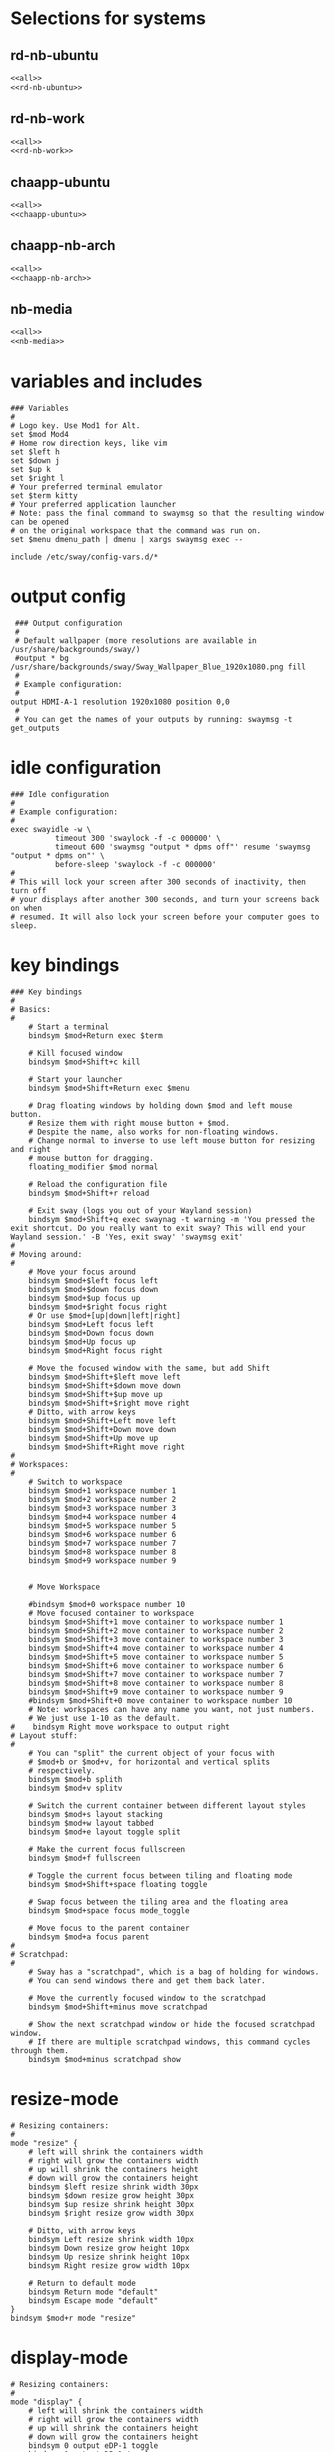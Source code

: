 #+startup: fold

* Selections for systems
** rd-nb-ubuntu
#+begin_src emacs-lisp :tangle config-rd-nb-ubuntu :noweb yes
  <<all>>
  <<rd-nb-ubuntu>>
#+end_src
** rd-nb-work
#+begin_src emacs-lisp :tangle config-rd-nb-work :noweb yes
  <<all>>
  <<rd-nb-work>>
#+end_src
** chaapp-ubuntu
#+begin_src emacs-lisp :tangle config-chaapp-ubuntu :noweb yes
  <<all>>
  <<chaapp-ubuntu>>
#+end_src

** chaapp-nb-arch
#+begin_src emacs-lisp :tangle config-chaapp-nb-arch :noweb yes
  <<all>>
  <<chaapp-nb-arch>>
#+end_src
** nb-media
#+begin_src emacs-lisp :tangle config-nb-media :noweb yes
  <<all>>
  <<nb-media>>
#+end_src

* variables and includes
#+begin_src shell :noweb-ref all
  ### Variables
  #
  # Logo key. Use Mod1 for Alt.
  set $mod Mod4
  # Home row direction keys, like vim
  set $left h
  set $down j
  set $up k
  set $right l
  # Your preferred terminal emulator
  set $term kitty
  # Your preferred application launcher
  # Note: pass the final command to swaymsg so that the resulting window can be opened
  # on the original workspace that the command was run on.
  set $menu dmenu_path | dmenu | xargs swaymsg exec --

  include /etc/sway/config-vars.d/*
#+end_src

* output config
#+begin_src shell :noweb-ref all
  ### Output configuration
  #
  # Default wallpaper (more resolutions are available in /usr/share/backgrounds/sway/)
  #output * bg /usr/share/backgrounds/sway/Sway_Wallpaper_Blue_1920x1080.png fill
  #
  # Example configuration:
  #
 output HDMI-A-1 resolution 1920x1080 position 0,0
  #
  # You can get the names of your outputs by running: swaymsg -t get_outputs
#+end_src
* idle configuration
#+begin_src shell :noweb-ref all
  ### Idle configuration
  #
  # Example configuration:
  #
  exec swayidle -w \
            timeout 300 'swaylock -f -c 000000' \
            timeout 600 'swaymsg "output * dpms off"' resume 'swaymsg "output * dpms on"' \
            before-sleep 'swaylock -f -c 000000'
  #
  # This will lock your screen after 300 seconds of inactivity, then turn off
  # your displays after another 300 seconds, and turn your screens back on when
  # resumed. It will also lock your screen before your computer goes to sleep.
#+end_src

* key bindings
#+begin_src shell :noweb-ref all
  ### Key bindings
  #
  # Basics:
  #
      # Start a terminal
      bindsym $mod+Return exec $term

      # Kill focused window
      bindsym $mod+Shift+c kill

      # Start your launcher
      bindsym $mod+Shift+Return exec $menu

      # Drag floating windows by holding down $mod and left mouse button.
      # Resize them with right mouse button + $mod.
      # Despite the name, also works for non-floating windows.
      # Change normal to inverse to use left mouse button for resizing and right
      # mouse button for dragging.
      floating_modifier $mod normal

      # Reload the configuration file
      bindsym $mod+Shift+r reload

      # Exit sway (logs you out of your Wayland session)
      bindsym $mod+Shift+q exec swaynag -t warning -m 'You pressed the exit shortcut. Do you really want to exit sway? This will end your Wayland session.' -B 'Yes, exit sway' 'swaymsg exit'
  #
  # Moving around:
  #
      # Move your focus around
      bindsym $mod+$left focus left
      bindsym $mod+$down focus down
      bindsym $mod+$up focus up
      bindsym $mod+$right focus right
      # Or use $mod+[up|down|left|right]
      bindsym $mod+Left focus left
      bindsym $mod+Down focus down
      bindsym $mod+Up focus up
      bindsym $mod+Right focus right

      # Move the focused window with the same, but add Shift
      bindsym $mod+Shift+$left move left
      bindsym $mod+Shift+$down move down
      bindsym $mod+Shift+$up move up
      bindsym $mod+Shift+$right move right
      # Ditto, with arrow keys
      bindsym $mod+Shift+Left move left
      bindsym $mod+Shift+Down move down
      bindsym $mod+Shift+Up move up
      bindsym $mod+Shift+Right move right
  #
  # Workspaces:
  #
      # Switch to workspace
      bindsym $mod+1 workspace number 1
      bindsym $mod+2 workspace number 2
      bindsym $mod+3 workspace number 3
      bindsym $mod+4 workspace number 4
      bindsym $mod+5 workspace number 5
      bindsym $mod+6 workspace number 6
      bindsym $mod+7 workspace number 7
      bindsym $mod+8 workspace number 8
      bindsym $mod+9 workspace number 9


      # Move Workspace

      #bindsym $mod+0 workspace number 10
      # Move focused container to workspace
      bindsym $mod+Shift+1 move container to workspace number 1
      bindsym $mod+Shift+2 move container to workspace number 2
      bindsym $mod+Shift+3 move container to workspace number 3
      bindsym $mod+Shift+4 move container to workspace number 4
      bindsym $mod+Shift+5 move container to workspace number 5
      bindsym $mod+Shift+6 move container to workspace number 6
      bindsym $mod+Shift+7 move container to workspace number 7
      bindsym $mod+Shift+8 move container to workspace number 8
      bindsym $mod+Shift+9 move container to workspace number 9
      #bindsym $mod+Shift+0 move container to workspace number 10
      # Note: workspaces can have any name you want, not just numbers.
      # We just use 1-10 as the default.
  #    bindsym Right move workspace to output right
  # Layout stuff:
  #
      # You can "split" the current object of your focus with
      # $mod+b or $mod+v, for horizontal and vertical splits
      # respectively.
      bindsym $mod+b splith
      bindsym $mod+v splitv

      # Switch the current container between different layout styles
      bindsym $mod+s layout stacking
      bindsym $mod+w layout tabbed
      bindsym $mod+e layout toggle split

      # Make the current focus fullscreen
      bindsym $mod+f fullscreen

      # Toggle the current focus between tiling and floating mode
      bindsym $mod+Shift+space floating toggle

      # Swap focus between the tiling area and the floating area
      bindsym $mod+space focus mode_toggle

      # Move focus to the parent container
      bindsym $mod+a focus parent
  #
  # Scratchpad:
  #
      # Sway has a "scratchpad", which is a bag of holding for windows.
      # You can send windows there and get them back later.

      # Move the currently focused window to the scratchpad
      bindsym $mod+Shift+minus move scratchpad

      # Show the next scratchpad window or hide the focused scratchpad window.
      # If there are multiple scratchpad windows, this command cycles through them.
      bindsym $mod+minus scratchpad show
#+end_src

* resize-mode
#+begin_src shell :noweb-ref all
  # Resizing containers:
  #
  mode "resize" {
      # left will shrink the containers width
      # right will grow the containers width
      # up will shrink the containers height
      # down will grow the containers height
      bindsym $left resize shrink width 30px
      bindsym $down resize grow height 30px
      bindsym $up resize shrink height 30px
      bindsym $right resize grow width 30px

      # Ditto, with arrow keys
      bindsym Left resize shrink width 10px
      bindsym Down resize grow height 10px
      bindsym Up resize shrink height 10px
      bindsym Right resize grow width 10px

      # Return to default mode
      bindsym Return mode "default"
      bindsym Escape mode "default"
  }
  bindsym $mod+r mode "resize"
#+end_src
* display-mode
#+begin_src shell :noweb-ref all
  # Resizing containers:
  #
  mode "display" {
      # left will shrink the containers width
      # right will grow the containers width
      # up will shrink the containers height
      # down will grow the containers height
      bindsym 0 output eDP-1 toggle
      bindsym 1 output DP-1 toggle
      bindsym 2 output DP-2 toggle
      bindsym 3 output HDMI-1 toggle
      
      bindsym Return mode "default"
      bindsym Escape mode "default"
  }
  bindsym $mod+p mode "display"
#+end_src

* workspace-mode
#+begin_src shell :noweb-ref all
  mode "workspace move" {
      bindsym Right move workspace to output right
      bindsym Left move workspace to output left

      # Return to default mode
      bindsym Return mode "default"
      bindsym Escape mode "default"
  }
  bindsym $mod+m mode "workspace move"
#+end_src
* status-bar
#+begin_src shell :noweb-ref all
  #
  # Status Bar:
  #
  # Read `man 5 sway-bar` for more information about this section.
  # bar {
  #     position top

  #     # When the status_command prints a new line to stdout, swaybar updates.
  #     # The default just shows the current date and time.
  #     status_command while date +'%Y-%m-%d %I:%M:%S %p'; do sleep 1; done

  #     colors {
  #         statusline #ffffff
  #         background #323232
  #         inactive_workspace #32323200 #32323200 #5c5c5c
  #     }
  # }


  #bar {
  #    position top
  #    status_command i3status
  #}
#+end_src

* keyboard-layout
#+begin_src shell :noweb-ref all
  input type:keyboard {
          xkb_layout de,us
  }
  bindsym $mod+0 input type:keyboard xkb_switch_layout next
#+end_src

* includes
#+begin_src shell :noweb-ref all
  include /etc/sway/config.d/*
#+end_src
* disable titlebars
#+begin_src shell :noweb-ref all
  #No titlebars
  #
  default_border pixel
#+end_src
* gaps between containers
#+begin_src shell :noweb-ref all
  #Gaps between windows
  gaps inner 10

#+end_src
* autostart
** rd-nb-ubuntu
#+begin_src shell :noweb-ref rd-nb-ubuntu
  # Autostart
  exec waybar
  exec emacs --daemon
  exec emacsclient -c -n -a  ""
  exec nextcloud
  exec keepassxc ~/Nextcloud/privat/KeePassRD.kdbx
  exec export SSH_AUTH_SOCK=/run/user/1000/ssh-agent.socket
#+end_src
** chaapp-nb-arch
#+begin_src shell :noweb-ref chaapp-nb-arch
  # Autostart
  exec waybar
  exec emacs --daemon
  exec emacsclient -c -n -a  ""
  exec nextcloud
  exec keepassxc ~/Nextcloud/privat/KeePassRD.kdbx
  exec export SSH_AUTH_SOCK=/run/user/1000/ssh-agent.socket
#+end_src
** nb-media
#+begin_src shell :noweb-ref nb-media
  # Autostart
  exec waybar

#+end_src
